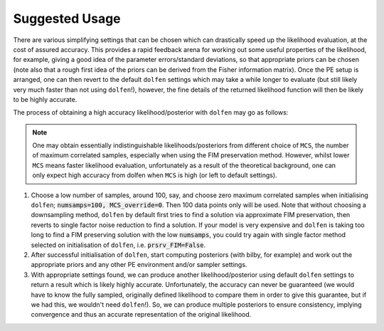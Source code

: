 ===============
Suggested Usage
===============

There are various simplifying settings that can be chosen which can drastically speed up the likelihood evaluation, at the cost of assured accuracy. This provides a rapid feedback arena for working out some useful properties of the likelihood, for example, giving a good idea of the parameter errors/standard deviations, so that appropriate priors can be chosen (note also that a rough first idea of the priors can be derived from the Fisher information matrix). Once the PE setup is arranged, one can then revert to the default ``dolfen`` settings which may take a while longer to evaluate (but still likely very much faster than not using ``dolfen``!), however, the fine details of the returned likelihood function will then be likely to be highly accurate. 

The process of obtaining a high accuracy likelihood/posterior with ``dolfen`` may go as follows:

.. note::

    One may obtain essentially indistinguishable likelihoods/posteriors from different choice of ``MCS``, the number of maximum correlated samples, especially when using the FIM preservation method. However, whilst lower ``MCS`` means faster likelihood evaluation, unfortunately as a result of the theoretical background, one can only expect high accuracy from dolfen when ``MCS`` is high (or left to default settings).

#. Choose a low number of samples, around 100, say, and choose zero maximum correlated samples when initialising ``dolfen``; :code:`numsamps=100, MCS_override=0`. Then 100 data points only will be used. Note that without choosing a downsampling method, ``dolfen`` by default first tries to find a solution via approximate FIM preservation, then reverts to single factor noise reduction to find a solution. If your model is very expensive and ``dolfen`` is taking too long to find a FIM preserving solution with the low :code:`numsamps`, you could try again with single factor method selected on initialisation of ``dolfen``, i.e. :code:`prsrv_FIM=False`. 

#. After successful initialisation of ``dolfen``, start computing posteriors (with bilby, for example) and work out the appropriate priors and any other PE environment and/or sampler settings.

#. With appropriate settings found, we can produce another likelihood/posterior using default ``dolfen`` settings to return a result which is likely highly accurate. Unfortunately, the accuracy can never be guaranteed (we would have to know the fully sampled, originally defined likelihood to compare them in order to give this guarantee, but if we had this, we wouldn't need ``dolfen``!). So, we can produce multiple posteriors to ensure consistency, implying convergence and thus an accurate representation of the original likelihood. 
